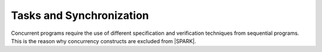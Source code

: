 Tasks and Synchronization
=========================

Concurrent programs require the use of different specification and verification
techniques from sequential programs. This is the reason why concurrency
constructs are excluded from |SPARK|.
